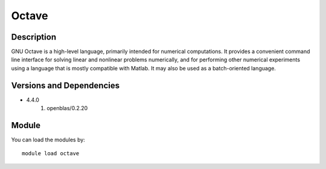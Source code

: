.. _backbone-label:

Octave
==============================

Description
~~~~~~~~
GNU Octave is a high-level language, primarily intended for numerical computations. It provides a convenient command line interface for solving linear and nonlinear problems numerically, and for performing other numerical experiments using a language that is mostly compatible with Matlab. It may also be used as a batch-oriented language.

Versions and Dependencies
~~~~~~~~
- 4.4.0
   #. openblas/0.2.20

Module
~~~~~~~~
You can load the modules by::

    module load octave

